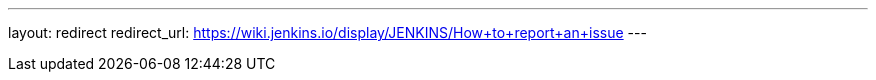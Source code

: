 ---
layout: redirect
redirect_url: https://wiki.jenkins.io/display/JENKINS/How+to+report+an+issue
---
